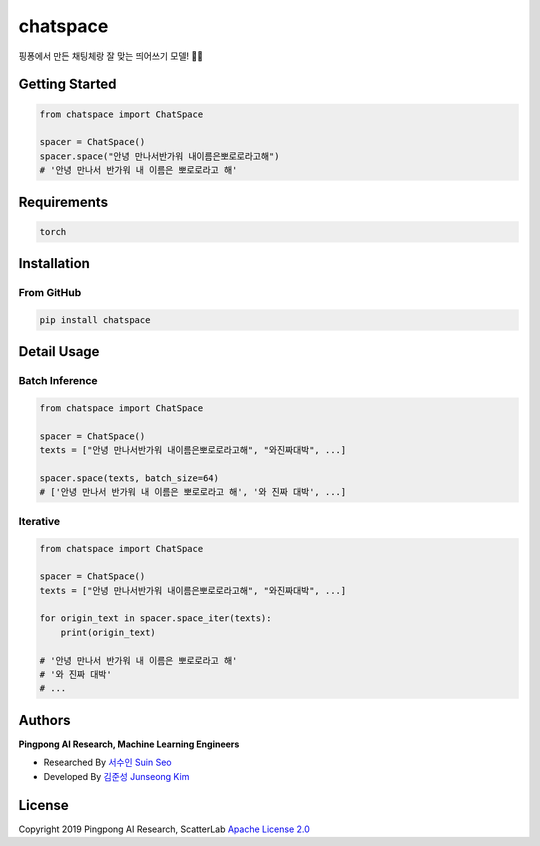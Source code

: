 =========
chatspace
=========

.. image:: https://travis-ci.com/pingpong-ai/chatspace.svg?branch=master
  :target: https://travis-ci.com/pingpong-ai/chatspace
.. image:: https://codecov.io/gh/pingpong-ai/chatspace/branch/master/graph/badge.svg
  :target: https://codecov.io/gh/pingpong-ai/chatspace


핑퐁에서 만든 채팅체랑 잘 맞는 띄어쓰기 모델! 🔪😎

Getting Started
---------------

.. code-block:: python

    from chatspace import ChatSpace

    spacer = ChatSpace()
    spacer.space("안녕 만나서반가워 내이름은뽀로로라고해")
    # '안녕 만나서 반가워 내 이름은 뽀로로라고 해'

Requirements
------------

.. code-block:: text

    torch


Installation
------------


From GitHub
~~~~~~~~~~~

.. code-block:: shell

    pip install chatspace

Detail Usage
------------

Batch Inference
~~~~~~~~~~~~~~~

.. code-block:: python

    from chatspace import ChatSpace

    spacer = ChatSpace()
    texts = ["안녕 만나서반가워 내이름은뽀로로라고해", "와진짜대박", ...]

    spacer.space(texts, batch_size=64)
    # ['안녕 만나서 반가워 내 이름은 뽀로로라고 해', '와 진짜 대박', ...]

Iterative
~~~~~~~~~

.. code-block:: python

    from chatspace import ChatSpace

    spacer = ChatSpace()
    texts = ["안녕 만나서반가워 내이름은뽀로로라고해", "와진짜대박", ...]

    for origin_text in spacer.space_iter(texts):
        print(origin_text)

    # '안녕 만나서 반가워 내 이름은 뽀로로라고 해'
    # '와 진짜 대박'
    # ...

Authors
-------

**Pingpong AI Research, Machine Learning Engineers**

- Researched By `서수인 Suin Seo`_
- Developed By `김준성 Junseong Kim`_

.. _서수인 Suin Seo: suin@scatterlab.co.kr
.. _김준성 Junseong Kim: junseong.kim@scatterlab.co.kr

License
-------

Copyright 2019 Pingpong AI Research, ScatterLab `Apache License 2.0 <https://github.com/pingpong-ai/chatspace/blob/master/LICENSE>`_
